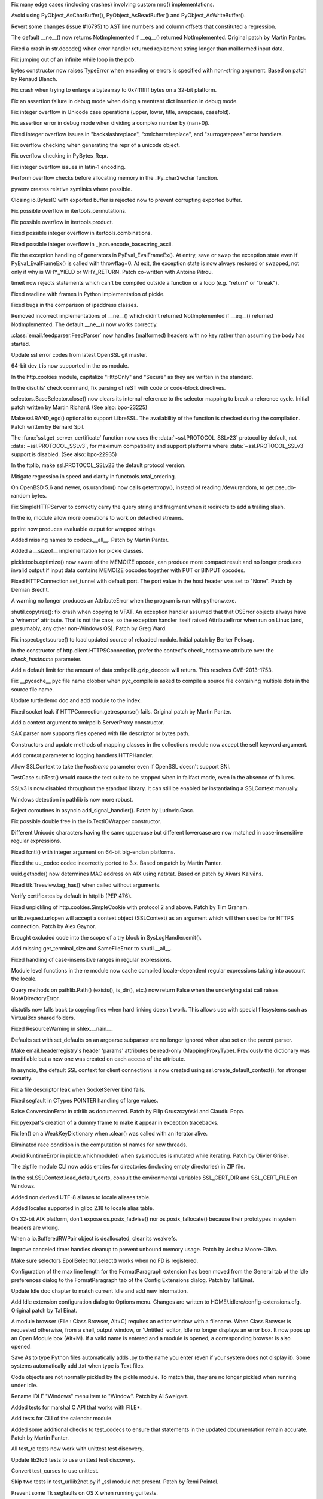 .. bpo: 22735
.. date: 9717
.. nonce: mFEX9n
.. release date: 2015-02-23
.. section: Core and Builtins

Fix many edge cases (including crashes) involving custom mro()
implementations.

..

.. bpo: 22896
.. date: 9716
.. nonce: xSDAHK
.. section: Core and Builtins

Avoid using PyObject_AsCharBuffer(), PyObject_AsReadBuffer() and
PyObject_AsWriteBuffer().

..

.. bpo: 21295
.. date: 9715
.. nonce: LYq9nF
.. section: Core and Builtins

Revert some changes (issue #16795) to AST line numbers and column offsets
that constituted a regression.

..

.. bpo: 21408
.. date: 9714
.. nonce: Lz6P3P
.. section: Core and Builtins

The default __ne__() now returns NotImplemented if __eq__() returned
NotImplemented.  Original patch by Martin Panter.

..

.. bpo: 23321
.. date: 9713
.. nonce: HQelge
.. section: Core and Builtins

Fixed a crash in str.decode() when error handler returned replacment string
longer than mailformed input data.

..

.. bpo: 23048
.. date: 9712
.. nonce: X5BUd3
.. section: Core and Builtins

Fix jumping out of an infinite while loop in the pdb.

..

.. bpo: 20335
.. date: 9711
.. nonce: YcAPOs
.. section: Core and Builtins

bytes constructor now raises TypeError when encoding or errors is specified
with non-string argument.  Based on patch by Renaud Blanch.

..

.. bpo: 22335
.. date: 9710
.. nonce: DWsXiy
.. section: Core and Builtins

Fix crash when trying to enlarge a bytearray to 0x7fffffff bytes on a 32-bit
platform.

..

.. bpo: 22653
.. date: 9709
.. nonce: pCNlpv
.. section: Core and Builtins

Fix an assertion failure in debug mode when doing a reentrant dict insertion
in debug mode.

..

.. bpo: 22643
.. date: 9708
.. nonce: xv8xev
.. section: Core and Builtins

Fix integer overflow in Unicode case operations (upper, lower, title,
swapcase, casefold).

..

.. bpo: 22604
.. date: 9707
.. nonce: yii-It
.. section: Core and Builtins

Fix assertion error in debug mode when dividing a complex number by
(nan+0j).

..

.. bpo: 22470
.. date: 9706
.. nonce: igrgN2
.. section: Core and Builtins

Fixed integer overflow issues in "backslashreplace", "xmlcharrefreplace",
and "surrogatepass" error handlers.

..

.. bpo: 22520
.. date: 9705
.. nonce: ZPJXSq
.. section: Core and Builtins

Fix overflow checking when generating the repr of a unicode object.

..

.. bpo: 22519
.. date: 9704
.. nonce: xvJVg0
.. section: Core and Builtins

Fix overflow checking in PyBytes_Repr.

..

.. bpo: 22518
.. date: 9703
.. nonce: C9T6ed
.. section: Core and Builtins

Fix integer overflow issues in latin-1 encoding.

..

.. bpo: 23165
.. date: 9702
.. nonce: lk8uCE
.. section: Core and Builtins

Perform overflow checks before allocating memory in the _Py_char2wchar
function.

..

.. bpo: 23399
.. date: 9701
.. nonce: hXMYgA
.. section: Library

pyvenv creates relative symlinks where possible.

..

.. bpo: 23099
.. date: 9700
.. nonce: ZASrUo
.. section: Library

Closing io.BytesIO with exported buffer is rejected now to prevent
corrupting exported buffer.

..

.. bpo: 23363
.. date: 9699
.. nonce: -koaol
.. section: Library

Fix possible overflow in itertools.permutations.

..

.. bpo: 23364
.. date: 9698
.. nonce: 3yBV-6
.. section: Library

Fix possible overflow in itertools.product.

..

.. bpo: 23366
.. date: 9697
.. nonce: tyAfm8
.. section: Library

Fixed possible integer overflow in itertools.combinations.

..

.. bpo: 23369
.. date: 9696
.. nonce: nqChyE
.. section: Library

Fixed possible integer overflow in _json.encode_basestring_ascii.

..

.. bpo: 23353
.. date: 9695
.. nonce: Iytkpc
.. section: Library

Fix the exception handling of generators in PyEval_EvalFrameEx(). At entry,
save or swap the exception state even if PyEval_EvalFrameEx() is called with
throwflag=0. At exit, the exception state is now always restored or swapped,
not only if why is WHY_YIELD or WHY_RETURN. Patch co-written with Antoine
Pitrou.

..

.. bpo: 18518
.. date: 9694
.. nonce: JXgicC
.. section: Library

timeit now rejects statements which can't be compiled outside a function or
a loop (e.g. "return" or "break").

..

.. bpo: 23094
.. date: 9693
.. nonce: -8AXSi
.. section: Library

Fixed readline with frames in Python implementation of pickle.

..

.. bpo: 23268
.. date: 9692
.. nonce: ATtRa5
.. section: Library

Fixed bugs in the comparison of ipaddress classes.

..

.. bpo: 21408
.. date: 9691
.. nonce: 0rI6tx
.. section: Library

Removed incorrect implementations of __ne__() which didn't returned
NotImplemented if __eq__() returned NotImplemented.  The default __ne__()
now works correctly.

..

.. bpo: 19996
.. date: 9690
.. nonce: 2-SiMf
.. section: Library

:class:`email.feedparser.FeedParser` now handles (malformed) headers with no
key rather than assuming the body has started.

..

.. bpo: 23248
.. date: 9689
.. nonce: FjcyCP
.. section: Library

Update ssl error codes from latest OpenSSL git master.

..

.. bpo: 23098
.. date: 9688
.. nonce: 7VwF3K
.. section: Library

64-bit dev_t is now supported in the os module.

..

.. bpo: 23250
.. date: 9687
.. nonce: qNGAUf
.. section: Library

In the http.cookies module, capitalize "HttpOnly" and "Secure" as they are
written in the standard.

..

.. bpo: 23063
.. date: 9686
.. nonce: 9-UJRs
.. section: Library

In the disutils' check command, fix parsing of reST with code or code-block
directives.

..

.. bpo: 23209
.. date: 9685
.. nonce: IXUHjK
.. section: Library

selectors.BaseSelector.close() now clears its internal reference to the
selector mapping to break a reference cycle. Initial patch written by Martin
Richard. (See also: bpo-23225)

..

.. bpo: 21356
.. date: 9684
.. nonce: 8NY75J
.. section: Library

Make ssl.RAND_egd() optional to support LibreSSL. The availability of the
function is checked during the compilation. Patch written by Bernard Spil.

..

.. bpo: 20896
.. date: 9683
.. nonce: jg267Y
.. section: Library

The :func:`ssl.get_server_certificate` function now uses the
:data:`~ssl.PROTOCOL_SSLv23` protocol by default, not
:data:`~ssl.PROTOCOL_SSLv3`, for maximum compatibility and support platforms
where :data:`~ssl.PROTOCOL_SSLv3` support is disabled. (See also: bpo-22935)

..

.. bpo: 23111
.. date: 9682
.. nonce: A34IA4
.. section: Library

In the ftplib, make ssl.PROTOCOL_SSLv23 the default protocol version.

..

.. bpo: 23132
.. date: 9681
.. nonce: KpXKjm
.. section: Library

Mitigate regression in speed and clarity in functools.total_ordering.

..

.. bpo: 22585
.. date: 9680
.. nonce: F4BkNo
.. section: Library

On OpenBSD 5.6 and newer, os.urandom() now calls getentropy(), instead of
reading /dev/urandom, to get pseudo-random bytes.

..

.. bpo: 23112
.. date: 9679
.. nonce: dZGf82
.. section: Library

Fix SimpleHTTPServer to correctly carry the query string and fragment when
it redirects to add a trailing slash.

..

.. bpo: 23093
.. date: 9678
.. nonce: cP7OqD
.. section: Library

In the io, module allow more operations to work on detached streams.

..

.. bpo: 19104
.. date: 9677
.. nonce: _eIThy
.. section: Library

pprint now produces evaluable output for wrapped strings.

..

.. bpo: 23071
.. date: 9676
.. nonce: 3BSqF7
.. section: Library

Added missing names to codecs.__all__.  Patch by Martin Panter.

..

.. bpo: 15513
.. date: 9675
.. nonce: 7yVnRE
.. section: Library

Added a __sizeof__ implementation for pickle classes.

..

.. bpo: 19858
.. date: 9674
.. nonce: cqOlIt
.. section: Library

pickletools.optimize() now aware of the MEMOIZE opcode, can produce more
compact result and no longer produces invalid output if input data contains
MEMOIZE opcodes together with PUT or BINPUT opcodes.

..

.. bpo: 22095
.. date: 9673
.. nonce: iISzxM
.. section: Library

Fixed HTTPConnection.set_tunnel with default port.  The port value in the
host header was set to "None".  Patch by Demian Brecht.

..

.. bpo: 23016
.. date: 9672
.. nonce: LyrPd_
.. section: Library

A warning no longer produces an AttributeError when the program is run with
pythonw.exe.

..

.. bpo: 21775
.. date: 9671
.. nonce: Lg9w0U
.. section: Library

shutil.copytree(): fix crash when copying to VFAT. An exception handler
assumed that that OSError objects always have a 'winerror' attribute. That
is not the case, so the exception handler itself raised AttributeError when
run on Linux (and, presumably, any other non-Windows OS). Patch by Greg
Ward.

..

.. bpo: 1218234
.. date: 9670
.. nonce: 4GcoQK
.. section: Library

Fix inspect.getsource() to load updated source of reloaded module. Initial
patch by Berker Peksag.

..

.. bpo: 22959
.. date: 9669
.. nonce: Vxt3EP
.. section: Library

In the constructor of http.client.HTTPSConnection, prefer the context's
check_hostname attribute over the *check_hostname* parameter.

..

.. bpo: 16043
.. date: 9668
.. nonce: TGIC7t
.. section: Library

Add a default limit for the amount of data xmlrpclib.gzip_decode will
return. This resolves CVE-2013-1753.

..

.. bpo: 22966
.. date: 9667
.. nonce: zIxDrT
.. section: Library

Fix __pycache__ pyc file name clobber when pyc_compile is asked to compile a
source file containing multiple dots in the source file name.

..

.. bpo: 21971
.. date: 9666
.. nonce: XlTc22
.. section: Library

Update turtledemo doc and add module to the index.

..

.. bpo: 21032
.. date: 9665
.. nonce: wxT_41
.. section: Library

Fixed socket leak if HTTPConnection.getresponse() fails. Original patch by
Martin Panter.

..

.. bpo: 22960
.. date: 9664
.. nonce: 2VDILT
.. section: Library

Add a context argument to xmlrpclib.ServerProxy constructor.

..

.. bpo: 22915
.. date: 9663
.. nonce: 709UAo
.. section: Library

SAX parser now supports files opened with file descriptor or bytes path.

..

.. bpo: 22609
.. date: 9662
.. nonce: mmLoeb
.. section: Library

Constructors and update methods of mapping classes in the collections module
now accept the self keyword argument.

..

.. bpo: 22788
.. date: 9661
.. nonce: vofL9e
.. section: Library

Add *context* parameter to logging.handlers.HTTPHandler.

..

.. bpo: 22921
.. date: 9660
.. nonce: a4wx1C
.. section: Library

Allow SSLContext to take the *hostname* parameter even if OpenSSL doesn't
support SNI.

..

.. bpo: 22894
.. date: 9659
.. nonce: 4AkwPA
.. section: Library

TestCase.subTest() would cause the test suite to be stopped when in failfast
mode, even in the absence of failures.

..

.. bpo: 22638
.. date: 9658
.. nonce: Ur73gJ
.. section: Library

SSLv3 is now disabled throughout the standard library. It can still be
enabled by instantiating a SSLContext manually.

..

.. bpo: 22370
.. date: 9657
.. nonce: j4y21u
.. section: Library

Windows detection in pathlib is now more robust.

..

.. bpo: 22841
.. date: 9656
.. nonce: 8wpk7T
.. section: Library

Reject coroutines in asyncio add_signal_handler(). Patch by Ludovic.Gasc.

..

.. bpo: 22849
.. date: 9655
.. nonce: AqBPyj
.. section: Library

Fix possible double free in the io.TextIOWrapper constructor.

..

.. bpo: 12728
.. date: 9654
.. nonce: rHZmXO
.. section: Library

Different Unicode characters having the same uppercase but different
lowercase are now matched in case-insensitive regular expressions.

..

.. bpo: 22821
.. date: 9653
.. nonce: 30cQ-U
.. section: Library

Fixed fcntl() with integer argument on 64-bit big-endian platforms.

..

.. bpo: 22406
.. date: 9652
.. nonce: sPlVbI
.. section: Library

Fixed the uu_codec codec incorrectly ported to 3.x. Based on patch by Martin
Panter.

..

.. bpo: 17293
.. date: 9651
.. nonce: Hk06bO
.. section: Library

uuid.getnode() now determines MAC address on AIX using netstat. Based on
patch by Aivars Kalvāns.

..

.. bpo: 22769
.. date: 9650
.. nonce: PunnvQ
.. section: Library

Fixed ttk.Treeview.tag_has() when called without arguments.

..

.. bpo: 22417
.. date: 9649
.. nonce: To4b7U
.. section: Library

Verify certificates by default in httplib (PEP 476).

..

.. bpo: 22775
.. date: 9648
.. nonce: V5aCUz
.. section: Library

Fixed unpickling of http.cookies.SimpleCookie with protocol 2 and above.
Patch by Tim Graham.

..

.. bpo: 22366
.. date: 9647
.. nonce: u1xjUp
.. section: Library

urllib.request.urlopen will accept a context object (SSLContext) as an
argument which will then used be for HTTPS connection. Patch by Alex Gaynor.

..

.. bpo: 22776
.. date: 9646
.. nonce: xNcRse
.. section: Library

Brought excluded code into the scope of a try block in SysLogHandler.emit().

..

.. bpo: 22665
.. date: 9645
.. nonce: j6Jlp8
.. section: Library

Add missing get_terminal_size and SameFileError to shutil.__all__.

..

.. bpo: 17381
.. date: 9644
.. nonce: 4J5yv7
.. section: Library

Fixed handling of case-insensitive ranges in regular expressions.

..

.. bpo: 22410
.. date: 9643
.. nonce: 99YFdd
.. section: Library

Module level functions in the re module now cache compiled locale-dependent
regular expressions taking into account the locale.

..

.. bpo: 22759
.. date: 9642
.. nonce: BJPdiL
.. section: Library

Query methods on pathlib.Path() (exists(), is_dir(), etc.) now return False
when the underlying stat call raises NotADirectoryError.

..

.. bpo: 8876
.. date: 9641
.. nonce: A83Av4
.. section: Library

distutils now falls back to copying files when hard linking doesn't work.
This allows use with special filesystems such as VirtualBox shared folders.

..

.. bpo: 18853
.. date: 9640
.. nonce: 76DrPD
.. section: Library

Fixed ResourceWarning in shlex.__nain__.

..

.. bpo: 9351
.. date: 9639
.. nonce: u5UI-6
.. section: Library

Defaults set with set_defaults on an argparse subparser are no longer
ignored when also set on the parent parser.

..

.. bpo: 21991
.. date: 9638
.. nonce: Mkm0IN
.. section: Library

Make email.headerregistry's header 'params' attributes be read-only
(MappingProxyType).  Previously the dictionary was modifiable but a new one
was created on each access of the attribute.

..

.. bpo: 22641
.. date: 9637
.. nonce: m0ldtl
.. section: Library

In asyncio, the default SSL context for client connections is now created
using ssl.create_default_context(), for stronger security.

..

.. bpo: 22435
.. date: 9636
.. nonce: Mrmeio
.. section: Library

Fix a file descriptor leak when SocketServer bind fails.

..

.. bpo: 13096
.. date: 9635
.. nonce: rsailB
.. section: Library

Fixed segfault in CTypes POINTER handling of large values.

..

.. bpo: 11694
.. date: 9634
.. nonce: JuDrch
.. section: Library

Raise ConversionError in xdrlib as documented.  Patch by Filip Gruszczyński
and Claudiu Popa.

..

.. bpo: 22462
.. date: 9633
.. nonce: 1h4Kpr
.. section: Library

Fix pyexpat's creation of a dummy frame to make it appear in exception
tracebacks.

..

.. bpo: 21173
.. date: 9632
.. nonce: egkbEx
.. section: Library

Fix len() on a WeakKeyDictionary when .clear() was called with an iterator
alive.

..

.. bpo: 11866
.. date: 9631
.. nonce: xrvbIC
.. section: Library

Eliminated race condition in the computation of names for new threads.

..

.. bpo: 21905
.. date: 9630
.. nonce: coKyRo
.. section: Library

Avoid RuntimeError in pickle.whichmodule() when sys.modules is mutated while
iterating.  Patch by Olivier Grisel.

..

.. bpo: 22219
.. date: 9629
.. nonce: l9Enh9
.. section: Library

The zipfile module CLI now adds entries for directories (including empty
directories) in ZIP file.

..

.. bpo: 22449
.. date: 9628
.. nonce: nFW_Fl
.. section: Library

In the ssl.SSLContext.load_default_certs, consult the environmental
variables SSL_CERT_DIR and SSL_CERT_FILE on Windows.

..

.. bpo: 20076
.. date: 9627
.. nonce: -7OIVB
.. section: Library

Added non derived UTF-8 aliases to locale aliases table.

..

.. bpo: 20079
.. date: 9626
.. nonce: qM949O
.. section: Library

Added locales supported in glibc 2.18 to locale alias table.

..

.. bpo: 22396
.. date: 9625
.. nonce: cQSizA
.. section: Library

On 32-bit AIX platform, don't expose os.posix_fadvise() nor
os.posix_fallocate() because their prototypes in system headers are wrong.

..

.. bpo: 22517
.. date: 9624
.. nonce: SOfMig
.. section: Library

When a io.BufferedRWPair object is deallocated, clear its weakrefs.

..

.. bpo: 22448
.. date: 9623
.. nonce: fAapvE
.. section: Library

Improve canceled timer handles cleanup to prevent unbound memory usage.
Patch by Joshua Moore-Oliva.

..

.. bpo: 23009
.. date: 9622
.. nonce: -sW7gk
.. section: Library

Make sure selectors.EpollSelecrtor.select() works when no FD is registered.

..

.. bpo: 20577
.. date: 9621
.. nonce: Y71IMj
.. section: IDLE

Configuration of the max line length for the FormatParagraph extension has
been moved from the General tab of the Idle preferences dialog to the
FormatParagraph tab of the Config Extensions dialog. Patch by Tal Einat.

..

.. bpo: 16893
.. date: 9620
.. nonce: JfHAA4
.. section: IDLE

Update Idle doc chapter to match current Idle and add new information.

..

.. bpo: 3068
.. date: 9619
.. nonce: TYjXTA
.. section: IDLE

Add Idle extension configuration dialog to Options menu. Changes are written
to HOME/.idlerc/config-extensions.cfg. Original patch by Tal Einat.

..

.. bpo: 16233
.. date: 9618
.. nonce: sOadNo
.. section: IDLE

A module browser (File : Class Browser, Alt+C) requires an editor window
with a filename.  When Class Browser is requested otherwise, from a shell,
output window, or 'Untitled' editor, Idle no longer displays an error box.
It now pops up an Open Module box (Alt+M). If a valid name is entered and a
module is opened, a corresponding browser is also opened.

..

.. bpo: 4832
.. date: 9617
.. nonce: GRKi9M
.. section: IDLE

Save As to type Python files automatically adds .py to the name you enter
(even if your system does not display it).  Some systems automatically add
.txt when type is Text files.

..

.. bpo: 21986
.. date: 9616
.. nonce: 04GUv2
.. section: IDLE

Code objects are not normally pickled by the pickle module. To match this,
they are no longer pickled when running under Idle.

..

.. bpo: 23180
.. date: 9615
.. nonce: cE_89F
.. section: IDLE

Rename IDLE "Windows" menu item to "Window". Patch by Al Sweigart.

..

.. bpo: 23392
.. date: 9614
.. nonce: Pe7_WK
.. section: Tests

Added tests for marshal C API that works with FILE*.

..

.. bpo: 18982
.. date: 9613
.. nonce: TynSM6
.. section: Tests

Add tests for CLI of the calendar module.

..

.. bpo: 19548
.. date: 9612
.. nonce: 25Kxq_
.. section: Tests

Added some additional checks to test_codecs to ensure that statements in the
updated documentation remain accurate. Patch by Martin Panter.

..

.. bpo: 22838
.. date: 9611
.. nonce: VZBtZg
.. section: Tests

All test_re tests now work with unittest test discovery.

..

.. bpo: 22173
.. date: 9610
.. nonce: dxIIVx
.. section: Tests

Update lib2to3 tests to use unittest test discovery.

..

.. bpo: 16000
.. date: 9609
.. nonce: Y7O6TP
.. section: Tests

Convert test_curses to use unittest.

..

.. bpo: 21456
.. date: 9608
.. nonce: Axsw43
.. section: Tests

Skip two tests in test_urllib2net.py if _ssl module not present. Patch by
Remi Pointel.

..

.. bpo: 22770
.. date: 9607
.. nonce: FxAh91
.. section: Tests

Prevent some Tk segfaults on OS X when running gui tests.

..

.. bpo: 23211
.. date: 9606
.. nonce: Bc-QfJ
.. section: Tests

Workaround test_logging failure on some OS X 10.6 systems.

..

.. bpo: 23345
.. date: 9605
.. nonce: HIGBKx
.. section: Tests

Prevent test_ssl failures with large OpenSSL patch level values (like
0.9.8zc).

..

.. bpo: 22289
.. date: 9604
.. nonce: ybGcC-
.. section: Tests

Prevent test_urllib2net failures due to ftp connection timeout.

..

.. bpo: 15506
.. date: 9603
.. nonce: nh8KlR
.. section: Build

Use standard PKG_PROG_PKG_CONFIG autoconf macro in the configure script.

..

.. bpo: 22935
.. date: 9602
.. nonce: -vY3lc
.. section: Build

Allow the ssl module to be compiled if openssl doesn't support SSL 3.

..

.. bpo: 16537
.. date: 9601
.. nonce: llFo71
.. section: Build

Check whether self.extensions is empty in setup.py. Patch by Jonathan
Hosmer.

..

.. bpo: 18096
.. date: 9600
.. nonce: ELyAUJ
.. section: Build

Fix library order returned by python-config.

..

.. bpo: 17219
.. date: 9599
.. nonce: q8ueQ0
.. section: Build

Add library build dir for Python extension cross-builds.

..

.. bpo: 17128
.. date: 9598
.. nonce: ez_XMv
.. section: Build

Use private version of OpenSSL for 3.4.3 OS X 10.5+ installer.

..

.. bpo: 22079
.. date: 9597
.. nonce: zhs2qM
.. section: C API

PyType_Ready() now checks that statically allocated type has no dynamically
allocated bases.

..

.. bpo: 19548
.. date: 9596
.. nonce: yOX8sS
.. section: Documentation

Update the codecs module documentation to better cover the distinction
between text encodings and other codecs, together with other clarifications.
Patch by Martin Panter.

..

.. bpo: 22914
.. date: 9595
.. nonce: T6aGB3
.. section: Documentation

Update the Python 2/3 porting HOWTO to describe a more automated approach.

..

.. bpo: 21514
.. date: 9594
.. nonce: 1H16T6
.. section: Documentation

The documentation of the json module now refers to new JSON RFC 7159 instead
of obsoleted RFC 4627.

..

.. bpo: 22314
.. date: 9593
.. nonce: ws6xsH
.. section: Tools/Demos

pydoc now works when the LINES environment variable is set.

..

.. bpo: 17896
.. date: 9592
.. nonce: o79rHM
.. section: Windows

The Windows build scripts now expect external library sources to be in
``PCbuild\..\externals`` rather than ``PCbuild\..\..``.

..

.. bpo: 17717
.. date: 9591
.. nonce: y1zoye
.. section: Windows

The Windows build scripts now use a copy of NASM pulled from svn.python.org
to build OpenSSL.

..

.. bpo: 22644
.. date: 9590
.. nonce: gosBki
.. section: Windows

The bundled version of OpenSSL has been updated to 1.0.1j.
